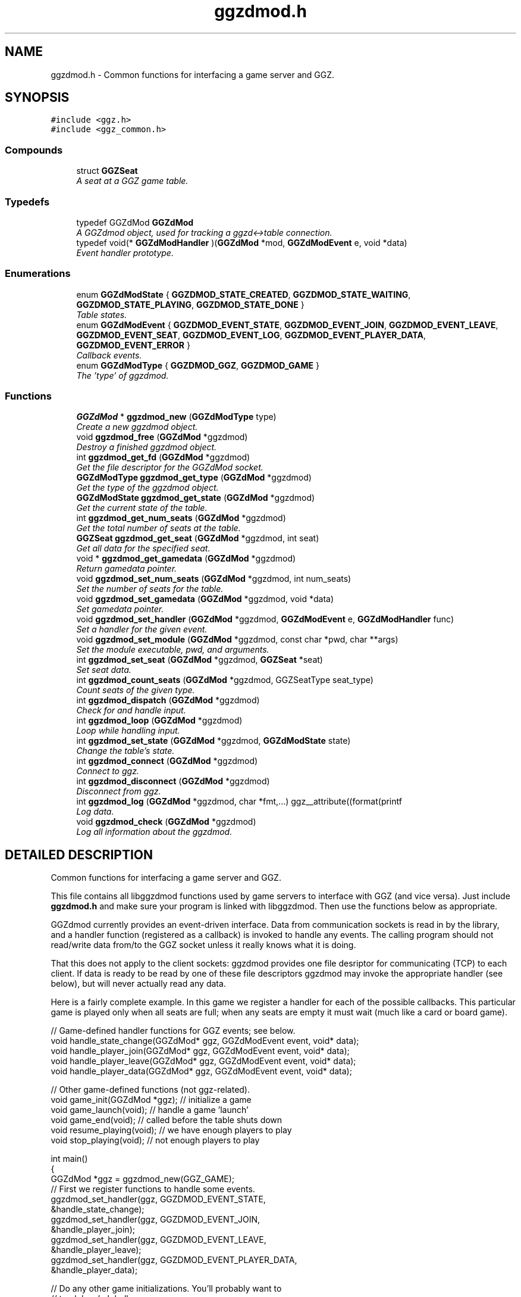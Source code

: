 .TH "ggzdmod.h" 3 "7 Aug 2002" "GGZDMOD" \" -*- nroff -*-
.ad l
.nh
.SH NAME
ggzdmod.h \- Common functions for interfacing a game server and GGZ. 
.SH SYNOPSIS
.br
.PP
\fC#include <ggz.h>\fP
.br
\fC#include <ggz_common.h>\fP
.br
.SS "Compounds"

.in +1c
.ti -1c
.RI "struct \fBGGZSeat\fP"
.br
.RI "\fIA seat at a GGZ game table.\fP"
.in -1c
.SS "Typedefs"

.in +1c
.ti -1c
.RI "typedef GGZdMod \fBGGZdMod\fP"
.br
.RI "\fIA GGZdmod object, used for tracking a ggzd<->table connection.\fP"
.ti -1c
.RI "typedef void(* \fBGGZdModHandler\fP )(\fBGGZdMod\fP *mod, \fBGGZdModEvent\fP e, void *data)"
.br
.RI "\fIEvent handler prototype.\fP"
.in -1c
.SS "Enumerations"

.in +1c
.ti -1c
.RI "enum \fBGGZdModState\fP { \fBGGZDMOD_STATE_CREATED\fP, \fBGGZDMOD_STATE_WAITING\fP, \fBGGZDMOD_STATE_PLAYING\fP, \fBGGZDMOD_STATE_DONE\fP }"
.br
.RI "\fITable states.\fP"
.ti -1c
.RI "enum \fBGGZdModEvent\fP { \fBGGZDMOD_EVENT_STATE\fP, \fBGGZDMOD_EVENT_JOIN\fP, \fBGGZDMOD_EVENT_LEAVE\fP, \fBGGZDMOD_EVENT_SEAT\fP, \fBGGZDMOD_EVENT_LOG\fP, \fBGGZDMOD_EVENT_PLAYER_DATA\fP, \fBGGZDMOD_EVENT_ERROR\fP }"
.br
.RI "\fICallback events.\fP"
.ti -1c
.RI "enum \fBGGZdModType\fP { \fBGGZDMOD_GGZ\fP, \fBGGZDMOD_GAME\fP }"
.br
.RI "\fIThe 'type' of ggzdmod.\fP"
.in -1c
.SS "Functions"

.in +1c
.ti -1c
.RI "\fBGGZdMod\fP * \fBggzdmod_new\fP (\fBGGZdModType\fP type)"
.br
.RI "\fICreate a new ggzdmod object.\fP"
.ti -1c
.RI "void \fBggzdmod_free\fP (\fBGGZdMod\fP *ggzdmod)"
.br
.RI "\fIDestroy a finished ggzdmod object.\fP"
.ti -1c
.RI "int \fBggzdmod_get_fd\fP (\fBGGZdMod\fP *ggzdmod)"
.br
.RI "\fIGet the file descriptor for the GGZdMod socket.\fP"
.ti -1c
.RI "\fBGGZdModType\fP \fBggzdmod_get_type\fP (\fBGGZdMod\fP *ggzdmod)"
.br
.RI "\fIGet the type of the ggzdmod object.\fP"
.ti -1c
.RI "\fBGGZdModState\fP \fBggzdmod_get_state\fP (\fBGGZdMod\fP *ggzdmod)"
.br
.RI "\fIGet the current state of the table.\fP"
.ti -1c
.RI "int \fBggzdmod_get_num_seats\fP (\fBGGZdMod\fP *ggzdmod)"
.br
.RI "\fIGet the total number of seats at the table.\fP"
.ti -1c
.RI "\fBGGZSeat\fP \fBggzdmod_get_seat\fP (\fBGGZdMod\fP *ggzdmod, int seat)"
.br
.RI "\fIGet all data for the specified seat.\fP"
.ti -1c
.RI "void * \fBggzdmod_get_gamedata\fP (\fBGGZdMod\fP *ggzdmod)"
.br
.RI "\fIReturn gamedata pointer.\fP"
.ti -1c
.RI "void \fBggzdmod_set_num_seats\fP (\fBGGZdMod\fP *ggzdmod, int num_seats)"
.br
.RI "\fISet the number of seats for the table.\fP"
.ti -1c
.RI "void \fBggzdmod_set_gamedata\fP (\fBGGZdMod\fP *ggzdmod, void *data)"
.br
.RI "\fISet gamedata pointer.\fP"
.ti -1c
.RI "void \fBggzdmod_set_handler\fP (\fBGGZdMod\fP *ggzdmod, \fBGGZdModEvent\fP e, \fBGGZdModHandler\fP func)"
.br
.RI "\fISet a handler for the given event.\fP"
.ti -1c
.RI "void \fBggzdmod_set_module\fP (\fBGGZdMod\fP *ggzdmod, const char *pwd, char **args)"
.br
.RI "\fISet the module executable, pwd, and arguments.\fP"
.ti -1c
.RI "int \fBggzdmod_set_seat\fP (\fBGGZdMod\fP *ggzdmod, \fBGGZSeat\fP *seat)"
.br
.RI "\fISet seat data.\fP"
.ti -1c
.RI "int \fBggzdmod_count_seats\fP (\fBGGZdMod\fP *ggzdmod, GGZSeatType seat_type)"
.br
.RI "\fICount seats of the given type.\fP"
.ti -1c
.RI "int \fBggzdmod_dispatch\fP (\fBGGZdMod\fP *ggzdmod)"
.br
.RI "\fICheck for and handle input.\fP"
.ti -1c
.RI "int \fBggzdmod_loop\fP (\fBGGZdMod\fP *ggzdmod)"
.br
.RI "\fILoop while handling input.\fP"
.ti -1c
.RI "int \fBggzdmod_set_state\fP (\fBGGZdMod\fP *ggzdmod, \fBGGZdModState\fP state)"
.br
.RI "\fIChange the table's state.\fP"
.ti -1c
.RI "int \fBggzdmod_connect\fP (\fBGGZdMod\fP *ggzdmod)"
.br
.RI "\fIConnect to ggz.\fP"
.ti -1c
.RI "int \fBggzdmod_disconnect\fP (\fBGGZdMod\fP *ggzdmod)"
.br
.RI "\fIDisconnect from ggz.\fP"
.ti -1c
.RI "int \fBggzdmod_log\fP (\fBGGZdMod\fP *ggzdmod, char *fmt,...) ggz__attribute((format(printf"
.br
.RI "\fILog data.\fP"
.ti -1c
.RI "void \fBggzdmod_check\fP (\fBGGZdMod\fP *ggzdmod)"
.br
.RI "\fILog all information about the ggzdmod.\fP"
.in -1c
.SH "DETAILED DESCRIPTION"
.PP 
Common functions for interfacing a game server and GGZ.
.PP
 
.PP
 This file contains all libggzdmod functions used by game servers to interface with GGZ (and vice versa). Just include \fBggzdmod.h\fP and make sure your program is linked with libggzdmod. Then use the functions below as appropriate.
.PP
GGZdmod currently provides an event-driven interface. Data from communication sockets is read in by the library, and a handler function (registered as a callback) is invoked to handle any events. The calling program should not read/write data from/to the GGZ socket unless it really knows what it is doing.
.PP
That this does not apply to the client sockets: ggzdmod provides one file desriptor for communicating (TCP) to each client. If data is ready to be read by one of these file descriptors ggzdmod may invoke the appropriate handler (see below), but will never actually read any data.
.PP
Here is a fairly complete example. In this game we register a handler for each of the possible callbacks. This particular game is played only when all seats are full; when any seats are empty it must wait (much like a card or board game).
.PP
.nf
     // Game-defined handler functions for GGZ events; see below.
     void handle_state_change(GGZdMod* ggz, GGZdModEvent event, void* data);
     void handle_player_join(GGZdMod* ggz, GGZdModEvent event, void* data);
     void handle_player_leave(GGZdMod* ggz, GGZdModEvent event, void* data);
     void handle_player_data(GGZdMod* ggz, GGZdModEvent event, void* data);

     // Other game-defined functions (not ggz-related).
     void game_init(GGZdMod *ggz); // initialize a game
     void game_launch(void);           // handle a game 'launch'
     void game_end(void);              // called before the table shuts down
     void resume_playing(void);        // we have enough players to play
     void stop_playing(void);          // not enough players to play

     int main()
     {
         GGZdMod *ggz = ggzdmod_new(GGZ_GAME);
         // First we register functions to handle some events.
         ggzdmod_set_handler(ggz, GGZDMOD_EVENT_STATE,
                             &handle_state_change);
         ggzdmod_set_handler(ggz, GGZDMOD_EVENT_JOIN,
                             &handle_player_join);
         ggzdmod_set_handler(ggz, GGZDMOD_EVENT_LEAVE,
                             &handle_player_leave);
         ggzdmod_set_handler(ggz, GGZDMOD_EVENT_PLAYER_DATA,
                             &handle_player_data);

         // Do any other game initializations.  You'll probably want to
         // track 'ggz' globally.
         game_init(mod);

         // Then we must connect to GGZ
         if (ggzdmod_connect(ggz) < 0)
             exit(-1);
         (void) ggzdmod_log(ggz, 'Starting game.');

         // ggzdmod_loop does most of the work, dispatching handlers
         // above as necessary.
         (void) ggzdmod_loop(ggz);

         // At the end, we disconnect and destroy the ggzdmod object.
         (void) ggzdmod_log(ggz, 'Ending game.');
         (void) ggzdmod_disconnect(ggz);
         ggzdmod_free(ggz);
     }

     void handle_state_change(GGZdMod* ggz, GGZdModEvent event, void* data)
     {
         GGZdModState old_state = *(GGZdModState*)data;
         GGZdModState new_state = ggzdmod_get_state(ggz);
         if (old_state == GGZDMOD_STATE_CREATED)
             // ggzdmod data isn't initialized until it connects with GGZ
             // during the game launch, so some initializations should wait
             // until here.
             game_launch();
         switch (new_state) {
           case GGZDMOD_STATE_WAITING:
             // At this point we've entered the 'waiting' state where we
             // aren't actually playing.  This is generally triggered by
             // the game calling ggzdmod_set_state, which happens when
             // a player leaves (down below).  It may also be triggered
             // by GGZ automatically.
             stop_playing();
             break;
           case GGZDMOD_STATE_PLAYING:
             // At this point we've entered the 'playing' state, so we
             // should resume play.  This is generally triggered by
             // the game calling ggzdmod_set_state, which happens when
             // all seats are full (down below).  It may also be
             // triggered by GGZ automatically.
             resume_playing();
             break;
           case GGZDMOD_STATE_DONE:
             // at this point ggzdmod_loop will stop looping, so we'd
             // better close up shop fast.  This will only happen
             // automatically if all players leave, but we can force it
             // using ggzdmod_set_state.
             game_end();
             break;
         }
     }

     void handle_player_join(GGZdMod* ggz, GGZdModEvent event, void* data)
     {
         GGZSeat *old_seat = (GGZSeat*)data;
         GGZSeat new_seat = ggzdmod_get_seat(ggz, old_seat->num);

         // ... do other player initializations ...

         if (ggzdmod_count_seats(ggz, GGZ_SEAT_OPEN) == 0)
             // this particular game will only play when all seats are full.
             // calling this function triggers the STATE event, so we'll end
             // up executing resume_playing() above.
             ggzdmod_set_state(ggz, GGZDMOD_STATE_PLAYING);
     }

     void handle_player_leave(GGZdMod* ggz, GGZdModEvent event, void* data)
     {
         GGZSeat *old_seat = (GGZSeat*)data;
         GGZSeat new_seat = ggzdmod_get_seat(ggz, old_seat->num);

         // ... do other player un-initializations ...

         if (ggzdmod_count_seats(ggz, GGZ_SEAT_PLAYER) == 0)
             // the game will exit when all human players are gone
             ggzdmod_set_state(ggz, GGZDMOD_STATE_DONE);
         else
             // this particular game will only play when all seats are full.
             // calling this function triggers the STATE event, so we'll end
             // up executing stop_playing() above.
             ggzdmod_set_state(ggz, GGZDMOD_STATE_WAITING);
     }

     void handle_player_data(GGZdMod* ggz, GGZdModEvent event, void* data)
     {
         int player = *(int*)data;
         int socket_fd = ggzdmod_get_seat(ggz, player).fd;

         // ... read a packet from the socket ...
     }
.fi
.PP
For more information, see the documentation at http://ggz.sf.net/.
.PP
.SH "TYPEDEF DOCUMENTATION"
.PP 
.SS "typedef struct GGZdMod GGZdMod"
.PP
A GGZdmod object, used for tracking a ggzd<->table connection.
.PP
A game server should track a pointer to a GGZdMod object; it contains all the state information for communicating with GGZ. The GGZ server will track one such object for every game table that is running. 
.SS "typedef void(* GGZdModHandler)(\fBGGZdMod\fP * mod, \fBGGZdModEvent\fP e, void *data)"
.PP
Event handler prototype.
.PP
A function of this type will be called to handle a ggzdmod event. 
.PP
Parameters: \fP
.in +1c
.TP
\fB\fImod\fP\fP
The ggzdmod state object. 
.TP
\fB\fIe\fP\fP
The event that has occured. 
.TP
\fB\fIdata\fP\fP
Pointer to additional data for the event. The additional data will be of the following form:
.TP
GGZDMOD_EVENT_STATE: The old state (GGZdModState*)
.TP
GGZDMOD_EVENT_JOIN: The old seat (\fBGGZSeat\fP*)
.TP
GGZDMOD_EVENT_LEAVE: The old seat (\fBGGZSeat\fP*)
.TP
GGZDMOD_EVENT_SEAT: The old seat (\fBGGZSeat\fP*)
.TP
GGZDMOD_EVENT_LOG: The message string (char*)
.TP
GGZDMOD_EVENT_PLAYER_DATA: The player number (int*)
.TP
GGZDMOD_EVENT_ERROR: An error string (char*) 
.PP
.SH "ENUMERATION TYPE DOCUMENTATION"
.PP 
.SS "enum GGZdModEvent"
.PP
Callback events.
.PP
Each of these is a possible GGZdmod event. For each event, the table may register a handler with GGZdmod to handle that event. 
.PP
\fBSee also: \fP
.in +1c
\fBGGZdModHandler\fP , \fBggzdmod_set_handler\fP 
.PP
\fBEnumeration values:\fP
.in +1c
.TP
\fB\fI\fIGGZDMOD_EVENT_STATE\fP \fP\fP
Module status changed This event occurs when the game's status changes. The old state (a GGZdModState*) is passed as the event's data.
.PP
\fBSee also: \fP
.in +1c
\fBGGZdModState\fP 
.TP
\fB\fI\fIGGZDMOD_EVENT_JOIN\fP \fP\fP
Player joined This event occurs when a player joins the table. The old seat (a \fBGGZSeat\fP*) is passed as the event's data. The seat information will be updated before the event is invoked.
.PP
\fBNote: \fP
.in +1c
This may be dropped in favor of the SEAT event. 
.TP
\fB\fI\fIGGZDMOD_EVENT_LEAVE\fP \fP\fP
Player left This event occurs when a player leaves the table. The old seat (a \fBGGZSeat\fP*) is passed as the event's data. The seat information will be updated before the event is invoked.
.PP
\fBNote: \fP
.in +1c
This may be dropped in favor of the SEAT event 
.TP
\fB\fI\fIGGZDMOD_EVENT_SEAT\fP \fP\fP
General seat change This event occurs when a seat change other than a player leave/join happens (which is currently impossible). The old seat (a \fBGGZSeat\fP*) is passed as the event's data. The seat information will be updated before the event is invoked.
.PP
\fBNote: \fP
.in +1c
This is currently unused, but may eventually replace JOIN and LEAVE. 
.TP
\fB\fI\fIGGZDMOD_EVENT_LOG\fP \fP\fP
Module log request This event occurs when a log request happens. This will only be used by the GGZ server; the game server should use ggzdmod_log to generate the log.
.TP
\fB\fI\fIGGZDMOD_EVENT_PLAYER_DATA\fP \fP\fP
Data available from player This event occurs when there is data ready to be read from one of the player sockets. The player number (an int*) is passed as the event's data.
.TP
\fB\fI\fIGGZDMOD_EVENT_ERROR\fP \fP\fP
An error has occurred This event occurs when a GGZdMod error has occurred. An error message (a char*) will be passed as the event's data. GGZdMod may attempt to recover from the error, but it is not guaranteed that the GGZ connection will continue to work after an error has happened.
.SS "enum GGZdModState"
.PP
Table states.
.PP
Each table has a current 'state' that is tracked by ggzdmod. First the table is executed and begins running. Then it receives a launch event from GGZD and begins waiting for players. At some point a game will be started and played at the table, after which it may return to waiting. Eventually the table will probably halt and then the program will exit.
.PP
More specifically, the game is in the CREATED state when it is first executed. It moves to the WAITING state after GGZ first communicates with it. After this, the game server may use ggzdmod_set_state to change between WAITING, PLAYING, and DONE states. A WAITING game is considered waiting for players (or whatever), while a PLAYING game is actively being played (this information may be, but currently is not, propogated back to GGZ for display purposes). Once the state is changed to DONE, the table is considered dead and will exit shortly thereafter (ggzdmod_loop will stop looping, etc.) (see the kill_on_exit game option).
.PP
Each time the game state changes, a GGZDMOD_EVENT_STATE event will be propogated to the game server. 
.PP
\fBEnumeration values:\fP
.in +1c
.TP
\fB\fI\fIGGZDMOD_STATE_CREATED\fP \fP\fP
Pre-launch; waiting for ggzdmod 
.TP
\fB\fI\fIGGZDMOD_STATE_WAITING\fP \fP\fP
Ready and waiting to play. 
.TP
\fB\fI\fIGGZDMOD_STATE_PLAYING\fP \fP\fP
Currently playing a game. 
.TP
\fB\fI\fIGGZDMOD_STATE_DONE\fP \fP\fP
Table halted, prepping to exit. 
.SS "enum GGZdModType"
.PP
The 'type' of ggzdmod.
.PP
The 'flavor' of GGZdmod object this is. Affects what operations are allowed. 
.PP
\fBEnumeration values:\fP
.in +1c
.TP
\fB\fI\fIGGZDMOD_GGZ\fP \fP\fP
Used by the ggz server ('ggzd'). 
.TP
\fB\fI\fIGGZDMOD_GAME\fP \fP\fP
Used by the game server ('table'). 
.SH "FUNCTION DOCUMENTATION"
.PP 
.SS "void ggzdmod_check (\fBGGZdMod\fP * ggzdmod)"
.PP
Log all information about the ggzdmod.
.PP
This is a debugging function that will log all available information about the GGZdMod object. It uses ggzdmod_log for logging.
.PP
Parameters: \fP
.in +1c
.TP
\fB\fIggzdmod\fP\fP
The GGZdMod object. 
.PP
\fBReturns: \fP
.in +1c
void; errors in ggzdmod_log are ignored. 
.SS "int ggzdmod_connect (\fBGGZdMod\fP * ggzdmod)"
.PP
Connect to ggz.
.PP
Call this function to make an initial GGZ <-> game connection.
.TP
When called by the game server, this function makes the physical connection to ggz.
.TP
When called by ggzd, it will launch a table and connect to it. 
.PP
Parameters: \fP
.in +1c
.TP
\fB\fIggzdmod\fP\fP
The ggzdmod object. 
.PP
\fBReturns: \fP
.in +1c
0 on success, -1 on failure. 
.SS "int ggzdmod_count_seats (\fBGGZdMod\fP * ggzdmod, GGZSeatType seat_type)"
.PP
Count seats of the given type.
.PP
This is a convenience function that counts how many seats there are that have the given type. For instance, giving seat_type==GGZ_SEAT_OPEN will count the number of open seats. 
.PP
Parameters: \fP
.in +1c
.TP
\fB\fImod\fP\fP
The ggzdmod object. 
.TP
\fB\fIseat_type\fP\fP
The type of seat to be counted. 
.PP
\fBReturns: \fP
.in +1c
The number of seats that match seat_type. 
.PP
\fBNote: \fP
.in +1c
This could go into a wrapper library instead. 
.SS "int ggzdmod_disconnect (\fBGGZdMod\fP * ggzdmod)"
.PP
Disconnect from ggz.
.PP
.TP
When called by the game server, this function stops the connection to GGZ. It should only be called when the table is ready to exit.
.TP
When called by the GGZ server, this function will kill and clean up after the table. 
.PP
Parameters: \fP
.in +1c
.TP
\fB\fIggzdmod\fP\fP
The ggzdmod object. 
.PP
\fBReturns: \fP
.in +1c
0 on success, -1 on failure. 
.SS "int ggzdmod_dispatch (\fBGGZdMod\fP * ggzdmod)"
.PP
Check for and handle input.
.PP
This function handles input from the communications sockets:
.TP
It will check for input, but will not block.
.TP
It will monitor input from the GGZdmod socket.
.TP
It will monitor input from player sockets only if a handler is registered for the PLAYER_DATA event.
.TP
It will call an event handler as necessary. 
.PP
Parameters: \fP
.in +1c
.TP
\fB\fIggzdmod\fP\fP
The ggzdmod object. 
.PP
\fBReturns: \fP
.in +1c
-1 on error, the number of events handled (0-1) on success. 
.SS "void ggzdmod_free (\fBGGZdMod\fP * ggzdmod)"
.PP
Destroy a finished ggzdmod object.
.PP
After the connection is through, the object may be freed. 
.PP
Parameters: \fP
.in +1c
.TP
\fB\fIggzdmod\fP\fP
The GGZdMod object. 
.SS "int ggzdmod_get_fd (\fBGGZdMod\fP * ggzdmod)"
.PP
Get the file descriptor for the GGZdMod socket.
.PP
Parameters: \fP
.in +1c
.TP
\fB\fIggzdmod\fP\fP
The GGZdMod object. 
.PP
\fBReturns: \fP
.in +1c
GGZdMod's main ggzd <-> table socket FD. 
.PP
\fBNote: \fP
.in +1c
Don't use this; use ggzdmod_loop and friends instead. 
.SS "void* ggzdmod_get_gamedata (\fBGGZdMod\fP * ggzdmod)"
.PP
Return gamedata pointer.
.PP
Each GGZdMod object can be given a 'gamedata' pointer that is returned by this function. This is useful for when a single process serves multiple GGZdmod's. 
.PP
Parameters: \fP
.in +1c
.TP
\fB\fIggzdmod\fP\fP
The GGZdMod object. 
.PP
\fBReturns: \fP
.in +1c
A pointer to the gamedata block (or NULL if none). 
.PP
\fBSee also: \fP
.in +1c
\fBggzdmod_set_gamedata\fP 
.SS "int ggzdmod_get_num_seats (\fBGGZdMod\fP * ggzdmod)"
.PP
Get the total number of seats at the table.
.PP
\fBReturns: \fP
.in +1c
The number of seats, or -1 on error. 
.PP
\fBNote: \fP
.in +1c
If no connection is present, -1 will be returned. 
.in -1c
.in +1c
While in GGZDMOD_STATE_CREATED, we don't know the number of seats. 
.SS "\fBGGZSeat\fP ggzdmod_get_seat (\fBGGZdMod\fP * ggzdmod, int seat)"
.PP
Get all data for the specified seat.
.PP
Parameters: \fP
.in +1c
.TP
\fB\fIggzdmod\fP\fP
The GGZdMod object. 
.TP
\fB\fIseat\fP\fP
The seat number (0..(number of seats - 1)). 
.PP
\fBReturns: \fP
.in +1c
A valid \fBGGZSeat\fP structure, if seat is a valid seat. 
.SS "\fBGGZdModState\fP ggzdmod_get_state (\fBGGZdMod\fP * ggzdmod)"
.PP
Get the current state of the table.
.PP
Parameters: \fP
.in +1c
.TP
\fB\fIggzdmod\fP\fP
The GGZdMod object. 
.PP
\fBReturns: \fP
.in +1c
The state of the table. 
.SS "\fBGGZdModType\fP ggzdmod_get_type (\fBGGZdMod\fP * ggzdmod)"
.PP
Get the type of the ggzdmod object.
.PP
Parameters: \fP
.in +1c
.TP
\fB\fIggzdmod\fP\fP
The GGZdMod object. 
.PP
\fBReturns: \fP
.in +1c
The type of the GGZdMod object (GGZ or GAME). 
.SS "int ggzdmod_log (\fBGGZdMod\fP * ggzdmod, char * fmt, ...)"
.PP
Log data.
.PP
This function sends the specified string (printf-style) to the GGZ server to be logged. 
.PP
Parameters: \fP
.in +1c
.TP
\fB\fIggzdmod\fP\fP
The GGZdmod object. 
.TP
\fB\fIfmt\fP\fP
A printf-style format string. 
.PP
\fBReturns: \fP
.in +1c
0 on success, -1 on failure. 
.SS "int ggzdmod_loop (\fBGGZdMod\fP * ggzdmod)"
.PP
Loop while handling input.
.PP
This function repeatedly handles input from all sockets. It will only stop once the game state has been changed to DONE (or if there has been an error). 
.PP
Parameters: \fP
.in +1c
.TP
\fB\fIggzdmod\fP\fP
The ggzdmod object. 
.PP
\fBReturns: \fP
.in +1c
0 on success, -1 on error. 
.PP
\fBSee also: \fP
.in +1c
\fBggzdmod_dispatch\fP , \fBggzdmod_set_state\fP 
.SS "\fBGGZdMod\fP* ggzdmod_new (\fBGGZdModType\fP type)"
.PP
Create a new ggzdmod object.
.PP
Before connecting through ggzdmod, a new ggzdmod object is needed. 
.PP
Parameters: \fP
.in +1c
.TP
\fB\fItype\fP\fP
The type of ggzdmod. Should be GGZDMOD_GAME for game servers. 
.PP
\fBSee also: \fP
.in +1c
\fBGGZdModType\fP 
.SS "void ggzdmod_set_gamedata (\fBGGZdMod\fP * ggzdmod, void * data)"
.PP
Set gamedata pointer.
.PP
Parameters: \fP
.in +1c
.TP
\fB\fIggzdmod\fP\fP
The GGZdMod object. 
.TP
\fB\fIdata\fP\fP
The gamedata block (or NULL for none). 
.PP
\fBSee also: \fP
.in +1c
\fBggzdmod_get_gamedata\fP 
.SS "void ggzdmod_set_handler (\fBGGZdMod\fP * ggzdmod, \fBGGZdModEvent\fP e, \fBGGZdModHandler\fP func)"
.PP
Set a handler for the given event.
.PP
As described above, GGZdmod uses an event-driven structure. Each time an event is called, the event handler (there can be only one) for that event will be called. This function registers such an event handler. 
.PP
Parameters: \fP
.in +1c
.TP
\fB\fImod\fP\fP
The GGZdmod object. 
.TP
\fB\fIe\fP\fP
The GGZdmod event. 
.TP
\fB\fIfunc\fP\fP
The handler function being registered. 
.PP
\fBSee also: \fP
.in +1c
\fBggzdmod_get_gamedata\fP 
.SS "void ggzdmod_set_module (\fBGGZdMod\fP * ggzdmod, const char * pwd, char ** args)"
.PP
Set the module executable, pwd, and arguments.
.PP
GGZdmod must execute and launch the game to start a table; this function allows ggzd to specify how this should be done. 
.PP
\fBNote: \fP
.in +1c
This should not be called by the table, only ggzd. 
.PP
Parameters: \fP
.in +1c
.TP
\fB\fIggzdmod\fP\fP
The GGZdmod object. 
.TP
\fB\fIpwd\fP\fP
The working directory for the game, or NULL. 
.TP
\fB\fIargs\fP\fP
The arguments for the program, as needed by exec. 
.PP
\fBNote: \fP
.in +1c
The pwd directory must already exist. 
.SS "void ggzdmod_set_num_seats (\fBGGZdMod\fP * ggzdmod, int num_seats)"
.PP
Set the number of seats for the table.
.PP
Parameters: \fP
.in +1c
.TP
\fB\fIggzdmod\fP\fP
The GGZdMod object. 
.TP
\fB\fInum_seats\fP\fP
The number of seats to set. 
.PP
\fBNote: \fP
.in +1c
This will only work for ggzd. 
.PP
\fB\fBTodo: \fP\fP
.in +1c
 Allow the table to change the number of seats. 
.SS "int ggzdmod_set_seat (\fBGGZdMod\fP * ggzdmod, \fBGGZSeat\fP * seat)"
.PP
Set seat data.
.PP
A game server or the ggz server can use this function to set data about a seat. The game server may only change the following things about a seat:
.TP
The name (only if the seat is a bot).
.TP
The socket FD (only if the FD is -1). 
.PP
Parameters: \fP
.in +1c
.TP
\fB\fIseat\fP\fP
The new seat structure (which includes seat number). 
.PP
\fBReturns: \fP
.in +1c
0 on success, negative on failure. 
.PP
\fB\fBTodo: \fP\fP
.in +1c
The game should be able to toggle between BOT and OPEN seats. 
.PP
 The game should be able to kick a player out of the table.  
.SS "int ggzdmod_set_state (\fBGGZdMod\fP * ggzdmod, \fBGGZdModState\fP state)"
.PP
Change the table's state.
.PP
This function should be called to change the state of a table. A game can use this function to change state between WAITING and PLAYING, or to set it to DONE. 
.PP
Parameters: \fP
.in +1c
.TP
\fB\fIggzdmod\fP\fP
The ggzdmod object. 
.TP
\fB\fIstate\fP\fP
The new state. 
.PP
\fBReturns: \fP
.in +1c
0 on success, -1 on failure/error. 
.SH "AUTHOR"
.PP 
Generated automatically by Doxygen for GGZDMOD from the source code.
